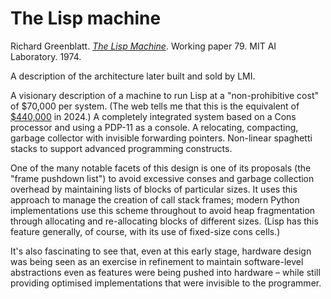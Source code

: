 # -*- org-attach-id-dir: "../../../../files/attachments"; -*-
#+BEGIN_COMMENT
.. title: The Lisp machine
.. slug: the-lisp-machine
.. date: 2024-03-14 16:50:46 UTC
.. tags: project:lisp-bibliography, lisp, hardware
.. category:
.. link:
.. description:
.. type: text

#+END_COMMENT
* The Lisp machine

  Richard Greenblatt.  /[[https://dspace.mit.edu/bitstream/handle/1721.1/41114/AI_WP_079.pdf][The Lisp Machine]]/. Working
  paper 79. MIT AI Laboratory. 1974.

  A description of the architecture later built and sold by LMI.

  A visionary description of a machine to run Lisp at a
  "non-prohibitive cost" of $70,000 per system. (The web tells me
  that this is the equivalent of [[https://www.in2013dollars.com/us/inflation/1974?amount=70000][$440,000]] in 2024.) A completely
  integrated system based on a Cons processor and using a PDP-11 as
  a console. A relocating, compacting, garbage collector with
  invisible forwarding pointers. Non-linear spaghetti stacks to
  support advanced programming constructs.

  One of the many notable facets of this design is one of its
  proposals (the "frame pushdown list") to avoid excessive conses
  and garbage collection overhead by maintaining lists of blocks of
  particular sizes. It uses this approach to manage the creation of
  call stack frames; modern Python implementations use this scheme
  throughout to avoid heap fragmentation through allocating and
  re-allocating blocks of different sizes. (Lisp has this feature
  generally, of course, with its use of fixed-size cons cells.)

  It's also fascinating to see that, even at this early stage,
  hardware design was being seen as an exercise in refinement to
  maintain software-level abstractions even as features were being
  pushed into hardware -- while still providing optimised
  implementations that were invisible to the programmer.
